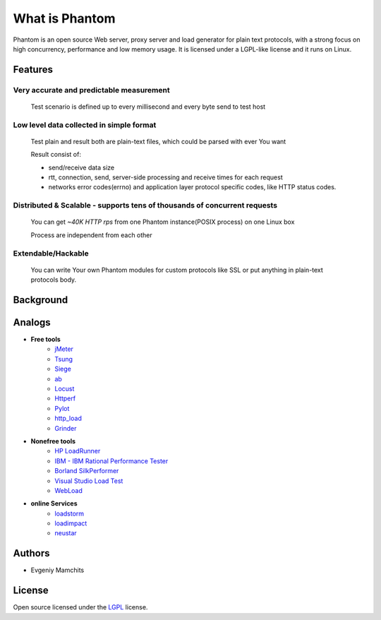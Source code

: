 ===============
What is Phantom
===============

Phantom is an open source Web server, proxy server and load generator for plain text protocols, with a strong focus on high concurrency, performance and low memory usage. It is licensed under a LGPL-like license and it runs on Linux.


Features
========

Very accurate and predictable measurement
-----------------------------------------
  
 Test scenario is defined up to every millisecond and every byte send to test host

Low level data collected in simple format
-----------------------------------------
 Test plain and result both are plain-text files, which could be parsed with ever You want

 Result consist of: 

 * send/receive data size
 * rtt, connection, send, server-side processing and receive times for each request
 * networks error codes(errno) and application layer protocol specific codes, like HTTP status codes.

Distributed & Scalable - supports tens of thousands of concurrent requests
--------------------------------------------------------------------------

 You can get `~40K HTTP rps` from one Phantom instance(POSIX process) on one Linux box

 Process are independent from each other     

Extendable/Hackable
-------------------
 
 You can write Your own Phantom modules for custom protocols like SSL or put anything in plain-text protocols body.

Background
==========

Analogs
=======

* **Free tools**
    * `jMeter <http://jmeter.apache.org/>`_
    * `Tsung <http://tsung.erlang-projects.org/>`_
    * `Siege <http://www.joedog.org/siege-home/>`_
    * `ab <http://httpd.apache.org/docs/2.0/programs/ab.html>`_
    * `Locust <https://github.com/esnme/locust>`_
    * `Httperf <http://code.google.com/p/httperf/>`_
    * `Pylot <http://pylot.org/>`_
    * `http_load <http://www.acme.com/software/http_load/>`_
    * `Grinder <http://grinder.sourceforge.net/>`_

* **Nonefree tools**
    * `HP LoadRunner <http://www8.hp.com/us/en/software-solutions/software.html?compURI=1175451>`_
    * `IBM - IBM Rational Performance Tester <http://www.ibm.com/software/awdtools/tester/performance/>`_
    * `Borland SilkPerformer <http://www.borland.com/us/products/silk/silkperformer/>`_
    * `Visual Studio Load Test <http://www.microsoft.com/visualstudio/en-us/products/2010-editions/load-test-virtual-user-pack/overview>`_
    * `WebLoad <http://www.webload.org/>`_


* **online Services**
    * `loadstorm <http://loadstorm.com/>`_
    * `loadimpact <http://loadimpact.com/>`_
    * `neustar <https://browsermob.com/performance-testing>`_

Authors
=======
* Evgeniy Mamchits

License
=======

Open source licensed under the `LGPL <http://www.gnu.org/licenses/lgpl-2.1.html>`_ license.
